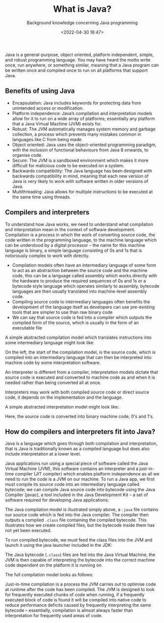 #+title: What is Java?
#+DATE: <2022-04-30 18:47>
#+SUBTITLE: Background knowledge concerning Java programming

Java is a general-purpose, object oriented, platform independent, simple, and robust programming language. You may have heard the motto write once, run anywhere, or something similar, meaning that a Java program can be written once and compiled once to run on all platforms that support Java.

** Benefits of using Java

- Encapsulation: Java includes keywords for protecting data from unintended access or modification.
- Platform independence: Java’s compilation and interpretation models allow for it to run on a wide array of platforms; essentially any platform that a Java Virtual Machine (JVM) exists for.
- Robust: The JVM automatically manages system memory and garbage collection, a process which prevents many mistakes common in languages like C from being made.
- Object oriented: Java uses the object-oriented programming paradigm, with the inclusion of functional behaviours from Java 8 onwards, to organise code.
- Secure: The JVM is a sandboxed environment which makes it more difficult for malicious code to be executed on a system.
- Backwards compatibility: The Java language has been designed with backwards compatibility in mind, meaning that each new version of Java is very likely to work with software written in older versions of Java.
- Multithreading: Java allows for multiple instructions to be executed at the same time using threads.

** Compilers and interpreters

To understand how Java works, we need to understand what compilation and interpretation mean in the context of software development. Compilation is a process in which the work of converting source code, the code written in the programming language, to the machine language which can be understood by a digital processor – the name for this machine language is binary, a simple language consisting of 0s and 1s that is notoriously complex to work with directly.

- Compilation models often have an intermediary language of some form to act as an abstraction between the source code and the machine code, this can be a language called assembly which works directly with the hardware to produce the required sequences of 0s and 1s or a bytecode style language which operates similarly to assembly, bytecode languages are then usually translated into machine-level assembly code.
- Compiling source code to intermediary languages often benefits the development of the language itself as developers can use pre-existing tools that are simpler to use than raw binary code 
- We can say that source code is fed into a compiler which outputs the compiled form of the source, which is usually in the form of an executable file

A simple abstracted compilation model which translates instructions into some intermediary language might look like:

[[file:./img/simplified-compilation-model.png]]

On the left, the start of the compilation model, is the source code, which is compiled into an intermediary language that can then be interpreted into machine code by some interpretation software.

An interpreter is different from a compiler, interpretation models dictate that source code is executed and converted to machine code as and when it is needed rather than being converted all at once.

#+BEGIN_aside
Interpreters may work with both compiled source code or direct source code, it depends on the implementation and the language.
#+END_aside

A simple abstracted interpretation model might look like:

[[file:./img/simplified-interpretation-model.png]]

Here, the source code is converted into binary machine code, 0's and 1's.

** How do compilers and interpreters fit into Java?

Java is a language which goes through both compilation and interpretation, that is Java is traditionally known as a compiled language but does also include interpretation at a lower level.

Java applications run using a special piece of software called the Java Virtual Machine (JVM), this software contains an interpreter and a just-in-time compiler (JIT compiler) which enables platform independence as all we need to run the code is a JVM on our machine. To run a Java app, we first must compile its source code into an intermediary language called bytecode; we can compile Java source code into bytecode using the Java Compiler (javac), a tool included in the Java Development Kit – a set of software required for developing Java applications:

[[file:./img/compiling-java-src-code.png]]

The Java compilation model is illustrated simply above, a ~.java~ file contains our source code which is fed into the Java compiler. The compiler then outputs a compiled ~.class~ file containing the compiled bytecode. This illustrates how we create compiled files, but the bytecode inside them has not yet been executed. 

To run compiled bytecode, we must feed the class files into the JVM and launch it using the java launcher included in the JDK:

[[file:./img/cross-platform-compilation-simple.png]]

The Java bytecode (~.class~) files are fed into the Java Virtual Machine, the JVM is then capable of interpreting the bytecode into the correct machine code dependent on the platform it is running on.
 
The full compilation model looks as follows:

[[file:./img/full-compilation-model.png]]

Just-in-time compilation is a process the JVM carries out to optimise code at runtime after the code has been compiled. The JVM is designed to look for frequently executed chunks of code when running, if a frequently executed block of code is found it will be compiled into native code to reduce performance deficits caused by frequently interpreting the same bytecode – essentially, compilation is almost always faster than interpretation for frequently used areas of code.
